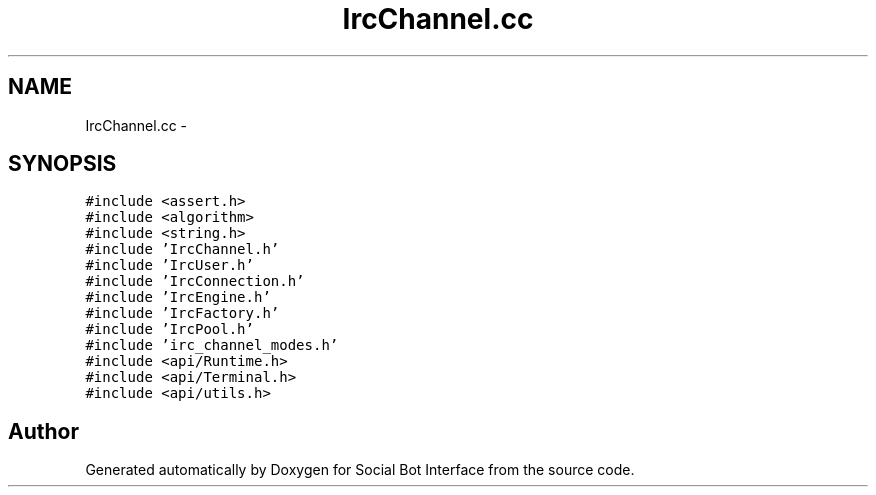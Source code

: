 .TH "IrcChannel.cc" 3 "Mon Jun 23 2014" "Version 0.1" "Social Bot Interface" \" -*- nroff -*-
.ad l
.nh
.SH NAME
IrcChannel.cc \- 
.SH SYNOPSIS
.br
.PP
\fC#include <assert\&.h>\fP
.br
\fC#include <algorithm>\fP
.br
\fC#include <string\&.h>\fP
.br
\fC#include 'IrcChannel\&.h'\fP
.br
\fC#include 'IrcUser\&.h'\fP
.br
\fC#include 'IrcConnection\&.h'\fP
.br
\fC#include 'IrcEngine\&.h'\fP
.br
\fC#include 'IrcFactory\&.h'\fP
.br
\fC#include 'IrcPool\&.h'\fP
.br
\fC#include 'irc_channel_modes\&.h'\fP
.br
\fC#include <api/Runtime\&.h>\fP
.br
\fC#include <api/Terminal\&.h>\fP
.br
\fC#include <api/utils\&.h>\fP
.br

.SH "Author"
.PP 
Generated automatically by Doxygen for Social Bot Interface from the source code\&.
